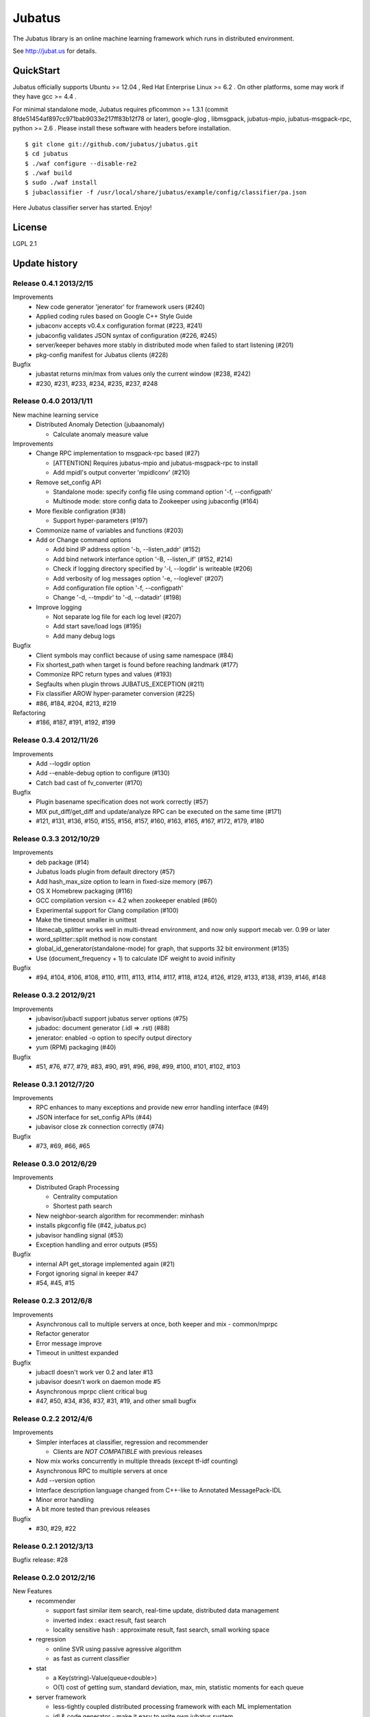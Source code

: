 Jubatus
=======

The Jubatus library is an online machine learning framework which runs in distributed environment.

See http://jubat.us for details.

QuickStart
----------

Jubatus officially supports Ubuntu >= 12.04 , Red Hat Enterprise Linux >= 6.2 . On other platforms, some may work if they have gcc >= 4.4 .

For minimal standalone mode, Jubatus requires pficommon >= 1.3.1 (commit 8fde51454af897cc971bab9033e217ff83b12f78 or later), google-glog , libmsgpack, jubatus-mpio, jubatus-msgpack-rpc, python >= 2.6 . Please install these software with headers before installation.

::

  $ git clone git://github.com/jubatus/jubatus.git
  $ cd jubatus
  $ ./waf configure --disable-re2
  $ ./waf build
  $ sudo ./waf install
  $ jubaclassifier -f /usr/local/share/jubatus/example/config/classifier/pa.json

Here Jubatus classifier server has started. Enjoy!

License
-------

LGPL 2.1

Update history
--------------

Release 0.4.1 2013/2/15
~~~~~~~~~~~~~~~~~~~~~~

Improvements
  - New code generator 'jenerator' for framework users (#240)
  - Applied coding rules based on Google C++ Style Guide
  - jubaconv accepts v0.4.x configuration format (#223, #241)
  - jubaconfig validates JSON syntax of configuration (#226, #245)
  - server/keeper behaves more stably in distributed mode when failed to start listening (#201)
  - pkg-config manifest for Jubatus clients (#228)

Bugfix
  - jubastat returns min/max from values only the current window (#238, #242)
  - #230, #231, #233, #234, #235, #237, #248

Release 0.4.0 2013/1/11
~~~~~~~~~~~~~~~~~~~~~~~

New machine learning service
  - Distributed Anomaly Detection (jubaanomaly)

    - Calculate anomaly measure value

Improvements
  - Change RPC implementation to msgpack-rpc based (#27)

    - [ATTENTION] Requires jubatus-mpio and jubatus-msgpack-rpc to install
    - Add mpidl's output converter 'mpidlconv' (#210)

  - Remove set_config API

    - Standalone mode: specify config file using command option '-f, --configpath'
    - Multinode mode: store config data to Zookeeper using jubaconfig (#164)

  - More flexible configration (#38)

    - Support hyper-parameters (#197)

  - Commonize name of variables and functions (#203)

  - Add or Change command options

    - Add bind IP address option '-b, --listen_addr' (#152)
    - Add bind network interfance option '-B, --listen_if' (#152, #214)
    - Check if logging directory specified by '-l, --logdir' is writeable (#206)
    - Add verbosity of log messages option '-e, --loglevel' (#207)
    - Add configuration file option '-f, --configpath'
    - Change '-d, --tmpdir' to '-d, --datadir' (#198)

  - Improve logging

    - Not separate log file for each log level (#207)
    - Add start save/load logs (#195)
    - Add many debug logs

Bugfix
  - Client symbols may conflict because of using same namespace (#84)
  - Fix shortest_path when target is found before reaching landmark (#177)
  - Commonize RPC return types and values (#193)
  - Segfaults when plugin throws JUBATUS_EXCEPTION (#211)
  - Fix classifier AROW hyper-parameter conversion (#225)
  - #86, #184, #204, #213, #219

Refactoring
  - #186, #187, #191, #192, #199

Release 0.3.4 2012/11/26
~~~~~~~~~~~~~~~~~~~~~~~~

Improvements
  - Add --logdir option
  - Add --enable-debug option to configure (#130)
  - Catch bad cast of fv_converter (#170)

Bugfix
  - Plugin basename specification does not work correctly (#57)
  - MIX put_diff/get_diff and update/analyze RPC can be executed on the same time (#171)
  - #121, #131, #136, #150, #155, #156, #157, #160, #163, #165, #167, #172, #179, #180

Release 0.3.3 2012/10/29
~~~~~~~~~~~~~~~~~~~~~~~~

Improvements
  - deb package (#14)
  - Jubatus loads plugin from default directory (#57)
  - Add hash_max_size option to learn in fixed-size memory (#67)
  - OS X Homebrew packaging (#116)
  - GCC compilation version <= 4.2 when zookeeper enabled (#60)
  - Experimental support for Clang compilation (#100)
  - Make the timeout smaller in unittest
  - libmecab_splitter works well in multi-thread environment, and now only support mecab ver. 0.99 or later
  - word_splitter::split method is now constant
  - global_id_generator(standalone-mode) for graph, that supports 32 bit environment (#135)
  - Use (document_frequency + 1) to calculate IDF weight to avoid inifinity

Bugfix
  - #94, #104, #106, #108, #110, #111, #113, #114, #117, #118, #124, #126, #129, #133, #138, #139, #146, #148

Release 0.3.2 2012/9/21
~~~~~~~~~~~~~~~~~~~~~~~

Improvements
  - jubavisor/jubactl support jubatus server options (#75)
  - jubadoc: document generator (.idl => .rst) (#88)
  - jenerator: enabled -o option to specify output directory
  - yum (RPM) packaging (#40)

Bugfix
  - #51, #76, #77, #79, #83, #90, #91, #96, #98, #99, #100, #101, #102, #103

Release 0.3.1 2012/7/20
~~~~~~~~~~~~~~~~~~~~~~~

Improvements
  - RPC enhances to many exceptions and provide new error handling interface (#49)
  - JSON interface for set_config APIs (#44)
  - jubavisor close zk connection correctly (#74)

Bugfix
  - #73, #69, #66, #65

Release 0.3.0 2012/6/29
~~~~~~~~~~~~~~~~~~~~~~~

Improvements
  - Distributed Graph Processing

    - Centrality computation
    - Shortest path search

  - New neighbor-search algorithm for recommender: minhash
  - installs pkgconfig file (#42, jubatus.pc)
  - jubavisor handling signal (#53)
  - Exception handling and error outputs (#55)

Bugfix
  - internal API get_storage implemented again (#21)
  - Forgot ignoring signal in keeper #47
  - #54, #45, #15

Release 0.2.3 2012/6/8
~~~~~~~~~~~~~~~~~~~~~~~

Improvements
  - Asynchronous call to multiple servers at once, both keeper and mix - common/mprpc
  - Refactor generator
  - Error message improve
  - Timeout in unittest expanded

Bugfix
  - jubactl doesn't work ver 0.2 and later #13
  - jubavisor doesn't work on daemon mode #5
  - Asynchronous mprpc client critical bug
  - #47, #50, #34, #36, #37, #31, #19, and other small bugfix

Release 0.2.2 2012/4/6
~~~~~~~~~~~~~~~~~~~~~~

Improvements
  - Simpler interfaces at classifier, regression and recommender

    - Clients are *NOT COMPATIBLE* with previous releases

  - Now mix works concurrently in multiple threads (except tf-idf counting)
  - Asynchronous RPC to multiple servers at once
  - Add --version option
  - Interface description language changed from C++-like to Annotated MessagePack-IDL
  - Minor error handling
  - A bit more tested than previous releases

Bugfix
  - #30, #29, #22

Release 0.2.1 2012/3/13
~~~~~~~~~~~~~~~~~~~~~~~

Bugfix release: #28

Release 0.2.0 2012/2/16
~~~~~~~~~~~~~~~~~~~~~~~

New Features
  - recommender

    - support fast similar item search, real-time update, distributed data management
    - inverted index : exact result, fast search
    - locality sensitive hash : approximate result, fast search, small working space

  - regression

    - online SVR using passive agressive algorithm
    - as fast as current classifier

  - stat

    - a Key(string)-Value(queue<double>)
    - O(1) cost of getting sum, standard deviation, max, min, statistic moments for each queue

  - server framework

    - less-tightly coupled distributed processing framework with each ML implementation
    - idl & code generator - make it easy to write own jubatus system
    - removed public release of client libraries (so easy to generate!)
    - multiple mix - mutiple data objects can be mixed in one jubatus system

Bugfix
  - duplicate key entry in fv_converter breaks the parameter

Release 0.1.1 2011/11/15
~~~~~~~~~~~~~~~~~~~~~~~~

Bugfix release

Release 0.1.0 2011/10/26
~~~~~~~~~~~~~~~~~~~~~~~~

Hello Jubatus!

First release: including classifier, and mix operation
